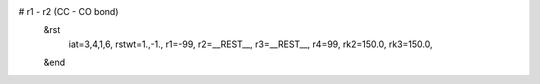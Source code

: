 # r1 - r2 (CC - CO bond)
 &rst
  iat=3,4,1,6,
  rstwt=1.,-1.,
  r1=-99, r2=__REST__, r3=__REST__, r4=99,
  rk2=150.0, rk3=150.0,
 &end

